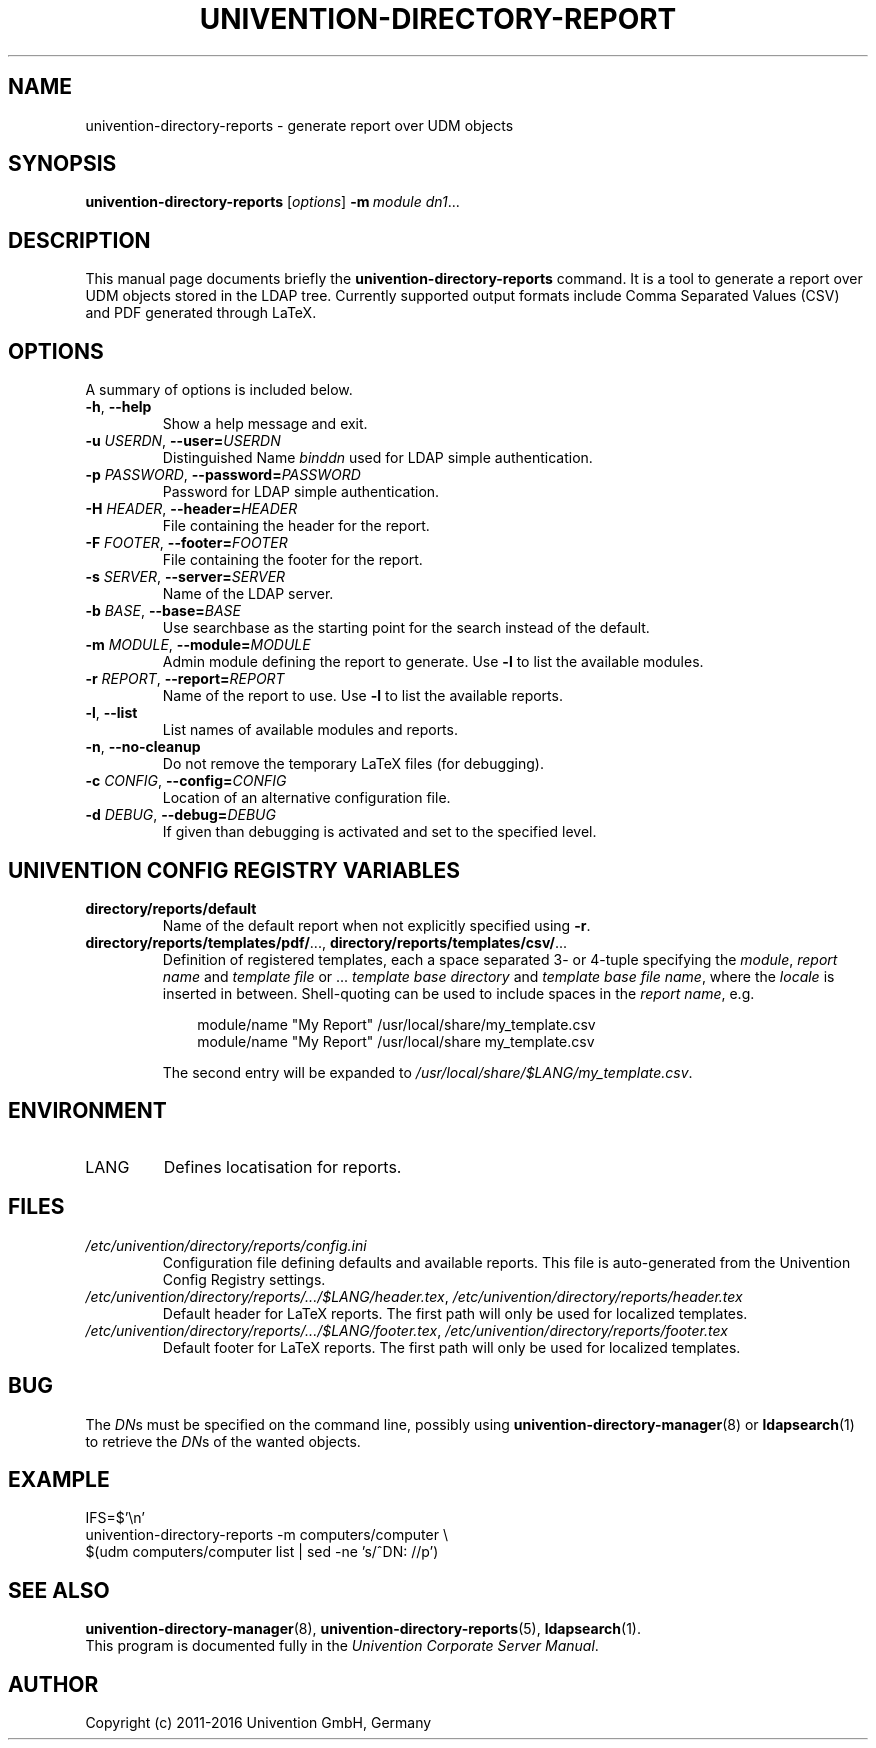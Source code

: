 .\"                                      Hey, EMACS: -*- nroff -*-
.TH UNIVENTION-DIRECTORY-REPORT 1 2011-02-11 UCS

.SH NAME
univention\-directory\-reports \- generate report over UDM objects

.SH SYNOPSIS
.B univention\-directory\-reports
.RI [ options ]
.BI \-m\  module
.IR dn1 ...

.SH DESCRIPTION
This manual page documents briefly the
.B univention\-directory\-reports
command.
It is a tool to generate a report over UDM objects stored in the LDAP tree.
Currently supported output formats include Comma Separated Values (CSV) and PDF generated through LaTeX.

.SH OPTIONS
A summary of options is included below.
.TP
\fB\-h\fP, \fB\-\-help\fP
Show a help message and exit.
.TP
\fB\-u\fP \fIUSERDN\fP, \fB\-\-user=\fP\fIUSERDN\fP
Distinguished Name \fIbinddn\fP used for LDAP simple authentication.
.TP
\fB\-p\fP \fIPASSWORD\fP, \fB\-\-password=\fP\fIPASSWORD\fP
Password for LDAP simple authentication.
.TP
\fB\-H\fP \fIHEADER\fP, \fB\-\-header=\fP\fIHEADER\fP
File containing the header for the report.
.TP
\fB\-F\fP \fIFOOTER\fP, \fB\-\-footer=\fP\fIFOOTER\fP
File containing the footer for the report.
.TP
\fB\-s\fP \fISERVER\fP, \fB\-\-server=\fP\fISERVER\fP
Name of the LDAP server.
.TP
\fB\-b\fP \fIBASE\fP, \fB\-\-base=\fP\fIBASE\fP
Use searchbase as the starting point for the search instead of the default.
.TP
\fB\-m\fP \fIMODULE\fP, \fB\-\-module=\fP\fIMODULE\fP
Admin module defining the report to generate.
Use \fB-l\fP to list the available modules.
.TP
\fB\-r\fP \fIREPORT\fP, \fB\-\-report=\fP\fIREPORT\fP
Name of the report to use.
Use \fB-l\fP to list the available reports.
.TP
\fB-l\fP, \fB--list\fP
List names of available modules and reports.
.TP
\fB\-n\fP, \fB\-\-no\-cleanup\fP
Do not remove the temporary LaTeX files (for debugging).
.TP
\fB\-c\fP \fICONFIG\fP, \fB\-\-config=\fP\fICONFIG\fP
Location of an alternative configuration file.
.TP
\fB\-d\fP \fIDEBUG\fP, \fB\-\-debug=\fP\fIDEBUG\fP
If given than debugging is activated and set to the specified level.

.SH UNIVENTION CONFIG REGISTRY VARIABLES
.TP
.B directory/reports/default
Name of the default report when not explicitly specified using \fB\-r\fP.
.TP
.BR directory/reports/templates/pdf/ ...,\  directory/reports/templates/csv/ ...
Definition of registered templates, each a space separated 3- or 4-tuple
specifying the \fImodule\fP, \fIreport name\fP and \fItemplate file\fP or ...
\fItemplate base directory\fP and \fItemplate base file name\fP, where the
\fIlocale\fP is inserted in between.
Shell-quoting can be used to include spaces in the \fIreport name\fP, e.g.
.IP
.RS 10
module/name "My Report" /usr/local/share/my_template.csv
.br
module/name "My Report" /usr/local/share my_template.csv
.RE
.IP
The second entry will be expanded to \fI/usr/local/share/$LANG/my_template.csv\fP.

.SH ENVIRONMENT
.TP
LANG
Defines locatisation for reports.

.SH FILES
.TP
.I /etc/univention/directory/reports/config.ini
Configuration file defining defaults and available reports.
This file is auto-generated from the Univention Config Registry settings.
.TP
.IR /etc/univention/directory/reports/.../$LANG/header.tex ,\  /etc/univention/directory/reports/header.tex
Default header for LaTeX reports.
The first path will only be used for localized templates.
.TP
.IR /etc/univention/directory/reports/.../$LANG/footer.tex ,\  /etc/univention/directory/reports/footer.tex
Default footer for LaTeX reports.
The first path will only be used for localized templates.

.SH BUG
The \fIDN\fPs must be specified on the command line, possibly using
.BR univention\-directory\-manager (8)
or
.BR ldapsearch (1)
to retrieve the \fIDN\fPs of the wanted objects.

.SH EXAMPLE
.nf
IFS=$'\\n'
univention-directory-reports -m computers/computer \\
$(udm computers/computer list | sed -ne 's/^DN: //p')
.fi

.SH SEE ALSO
.BR univention\-directory\-manager (8),
.BR univention\-directory\-reports (5),
.BR ldapsearch (1).
.br
This program is documented fully in the
.IR "Univention Corporate Server Manual" .

.SH AUTHOR
Copyright (c) 2011-2016 Univention GmbH, Germany

